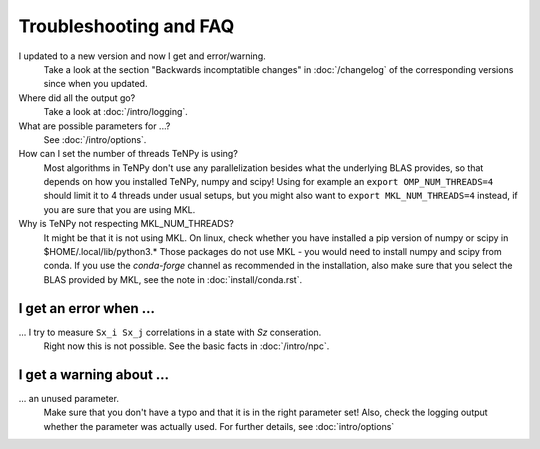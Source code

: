 Troubleshooting and FAQ
=======================

I updated to a new version and now I get and error/warning.
    Take a look at the section "Backwards incomptatible changes" in :doc:`/changelog` of the corresponding versions
    since when you updated.

Where did all the output go?
    Take a look at :doc:`/intro/logging`.

What are possible parameters for ...?
    See :doc:`/intro/options`.

How can I set the number of threads TeNPy is using?
    Most algorithms in TeNPy don't use any parallelization besides what the underlying BLAS provides,
    so that depends on how you installed TeNPy, numpy and scipy!
    Using for example an ``export OMP_NUM_THREADS=4`` should limit it to 4 threads under usual setups,
    but you might also want to ``export MKL_NUM_THREADS=4`` instead, if you are sure that you are using MKL.


Why is TeNPy not respecting MKL_NUM_THREADS?
    It might be that it is not using MKL.
    On linux, check whether you have installed a pip version of numpy or scipy in $HOME/.local/lib/python3.*
    Those packages do not use MKL - you would need to install numpy and scipy from conda.
    If you use the `conda-forge` channel as recommended in the installation, also make sure that you select
    the BLAS provided by MKL, see the note in :doc:`install/conda.rst`.


I get an error when ...
-----------------------
... I try to measure ``Sx_i Sx_j`` correlations in a state with `Sz` conseration.
    Right now this is not possible. See the basic facts in :doc:`/intro/npc`.


I get a warning about ...
-------------------------
... an unused parameter.
    Make sure that you don't have a typo and that it is in the right parameter set!
    Also, check the logging output whether the parameter was actually used.
    For further details, see :doc:`intro/options`
